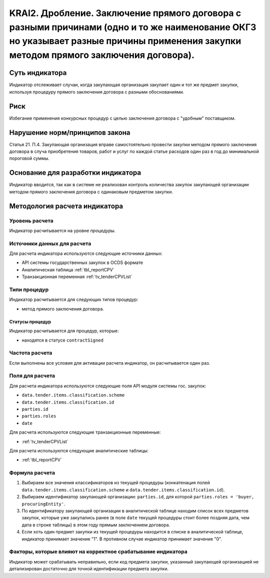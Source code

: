 ######################################################################################################################################################
KRAI2. Дробление. Заключение прямого договора с разными причинами (одно и то же наименование ОКГЗ но указывает разные причины применения закупки методом прямого заключения договора).
######################################################################################################################################################

***************
Суть индикатора
***************

Индикатор отслеживает случаи, когда закупающая организация закупает один и тот же предмет закупки, используя процедуру прямого заключения договора с разными обоснованиями.

****
Риск
****

Избегание применения конкурсных процедур с целью заключения договора с "удобным" поставщиком.  

*******************************
Нарушение норм/принципов закона
*******************************

Статья 21. П.4. Закупающая организация вправе самостоятельно провести закупки методом прямого заключения договора в случа приобретения товаров, работ и услуг по каждой статье расходов один раз в год до минимальной пороговой суммы.

***********************************
Основание для разработки индикатора
***********************************

Индикатор вводится, так как в системе не реализован контроль количества закупок закупающей организации методом прямого заключения договора с одинаковым предметом закупки.

******************************
Методология расчета индикатора
******************************

Уровень расчета
===============
Индикатор расчитывается на уровне *процедуры*.

Источники данных для расчета
============================

Для расчета индикатора используются следующие источники данных:

- API системы государственных закупок в OCDS формате
- Аналитическая таблица :ref:`tbl_reportCPV`
- Транзакционная переменная :ref:`tv_tenderCPVList`

Типи процедур
=============

Индикатор расчитывается для следующих типов процедур:

- метод прямого заключения договора.


Статусы процедур
----------------

Индикатор расчитывается для процедур, которые:

- находятся в статусе ``contractSigned``


Частота расчета
===============

Если выполнены все условия для активации расчета индикатор, он расчитывается один раз.

Поля для расчета
================

Для расчета индикатора используются следующие поля API модуля системы гос. закупок:

- ``data.tender.items.classification.scheme``
- ``data.tender.items.classification.id``
- ``parties.id``
- ``parties.roles``
- ``date``

Для расчета используются следующие транзакционные переменные:

- :ref:`tv_tenderCPVList`

Для расчета используются следующие аналитические таблицы:

- :ref:`tbl_reportCPV`

Формула расчета
===============

1. Выбираем все значения классификаторов из текущей процедуры (конкатенация полей ``data.tender.items.classification.scheme`` и ``data.tender.items.classification.id``).

2. Выбираем идентификатор закупающей организации:  ``parties.id``, для которой ``parties.roles = 'buyer, procuringEntity'``.

3. По идентификатору закупающей организации в аналитической таблице находим список всех предметов закупок, которые уже закупались ранее (в поле ``date`` текущей процедуры стоит более поздняя дата, чем дата в строке таблицы) в этом году прямым заключением договора.

4. Если хоть один предмет закупки из текущей процедуры находится в списке в аналитической таблице, индикатор принимает значение "1". В противном случае индикатор принимает значение "0".

Факторы, которые влияют на корректное срабатывание индикатора
=============================================================

Индикатор может срабатывать неправильно, если код предмета закупки, указанный закупающей организацией не детализирован достаточно для точной идентификации предмета закупки.
